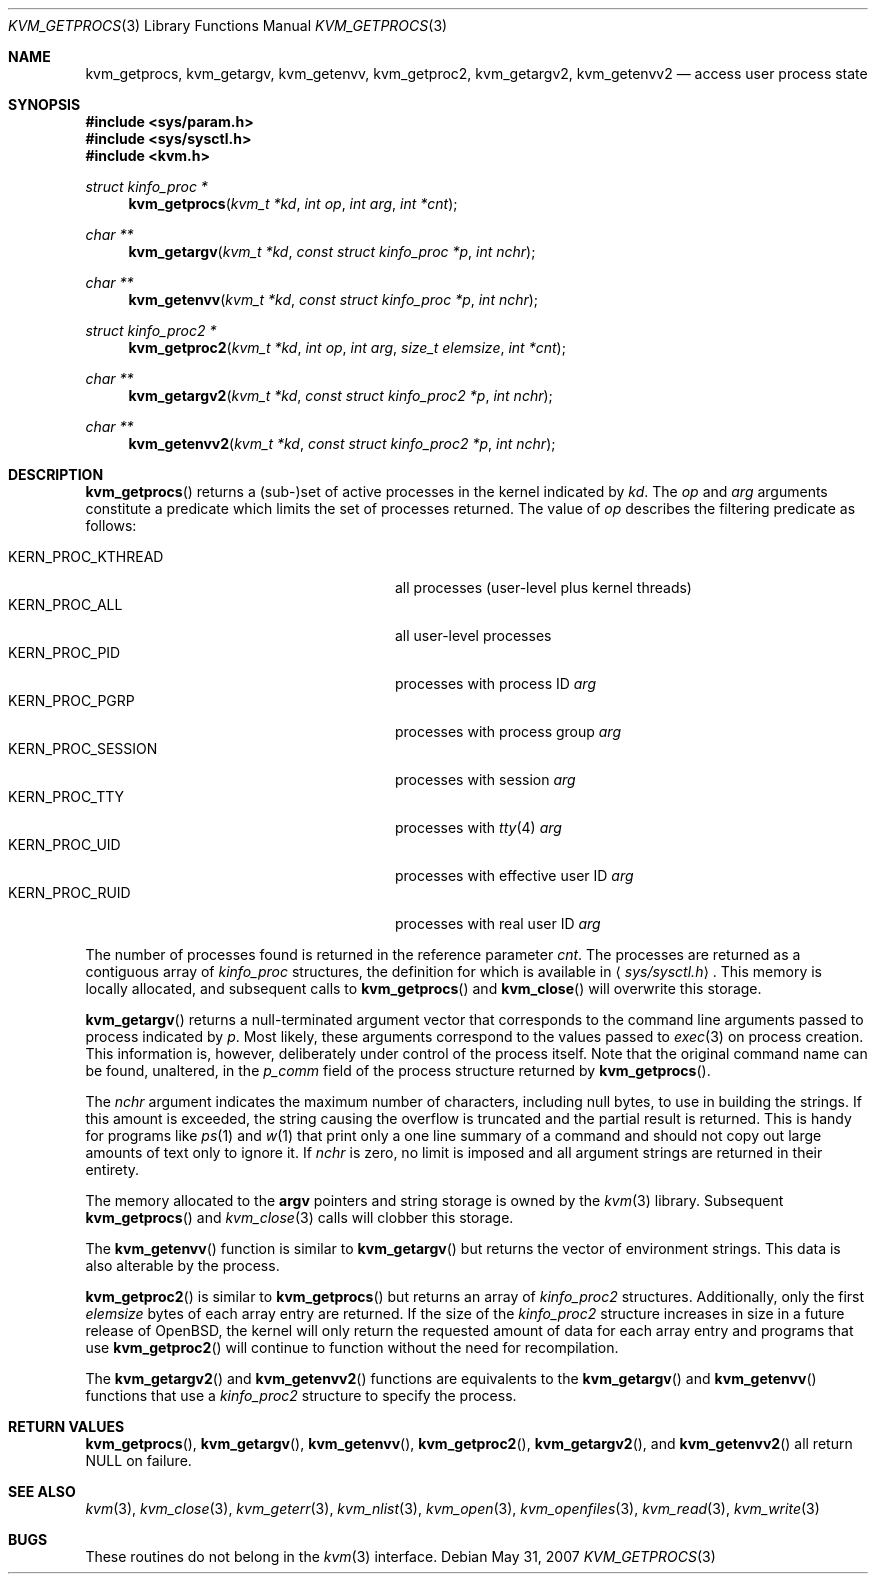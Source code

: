 .\"
.\" Copyright (c) 1992, 1993
.\"	The Regents of the University of California.  All rights reserved.
.\"
.\" This code is derived from software developed by the Computer Systems
.\" Engineering group at Lawrence Berkeley Laboratory under DARPA contract
.\" BG 91-66 and contributed to Berkeley.
.\"
.\" Redistribution and use in source and binary forms, with or without
.\" modification, are permitted provided that the following conditions
.\" are met:
.\" 1. Redistributions of source code must retain the above copyright
.\"    notice, this list of conditions and the following disclaimer.
.\" 2. Redistributions in binary form must reproduce the above copyright
.\"    notice, this list of conditions and the following disclaimer in the
.\"    documentation and/or other materials provided with the distribution.
.\" 3. Neither the name of the University nor the names of its contributors
.\"    may be used to endorse or promote products derived from this software
.\"    without specific prior written permission.
.\"
.\" THIS SOFTWARE IS PROVIDED BY THE REGENTS AND CONTRIBUTORS ``AS IS'' AND
.\" ANY EXPRESS OR IMPLIED WARRANTIES, INCLUDING, BUT NOT LIMITED TO, THE
.\" IMPLIED WARRANTIES OF MERCHANTABILITY AND FITNESS FOR A PARTICULAR PURPOSE
.\" ARE DISCLAIMED.  IN NO EVENT SHALL THE REGENTS OR CONTRIBUTORS BE LIABLE
.\" FOR ANY DIRECT, INDIRECT, INCIDENTAL, SPECIAL, EXEMPLARY, OR CONSEQUENTIAL
.\" DAMAGES (INCLUDING, BUT NOT LIMITED TO, PROCUREMENT OF SUBSTITUTE GOODS
.\" OR SERVICES; LOSS OF USE, DATA, OR PROFITS; OR BUSINESS INTERRUPTION)
.\" HOWEVER CAUSED AND ON ANY THEORY OF LIABILITY, WHETHER IN CONTRACT, STRICT
.\" LIABILITY, OR TORT (INCLUDING NEGLIGENCE OR OTHERWISE) ARISING IN ANY WAY
.\" OUT OF THE USE OF THIS SOFTWARE, EVEN IF ADVISED OF THE POSSIBILITY OF
.\" SUCH DAMAGE.
.\"
.\"     @(#)kvm_getprocs.3	8.1 (Berkeley) 6/4/93
.\"
.Dd $Mdocdate: May 31 2007 $
.Dt KVM_GETPROCS 3
.Os
.Sh NAME
.Nm kvm_getprocs ,
.Nm kvm_getargv ,
.Nm kvm_getenvv ,
.Nm kvm_getproc2 ,
.Nm kvm_getargv2 ,
.Nm kvm_getenvv2
.Nd access user process state
.Sh SYNOPSIS
.Fd #include <sys/param.h>
.Fd #include <sys/sysctl.h>
.Fd #include <kvm.h>
.Ft struct kinfo_proc *
.Fn kvm_getprocs "kvm_t *kd" "int op" "int arg" "int *cnt"
.Ft char **
.Fn kvm_getargv "kvm_t *kd" "const struct kinfo_proc *p" "int nchr"
.Ft char **
.Fn kvm_getenvv "kvm_t *kd" "const struct kinfo_proc *p" "int nchr"
.Ft struct kinfo_proc2 *
.Fn kvm_getproc2 "kvm_t *kd" "int op" "int arg" "size_t elemsize" "int *cnt"
.Ft char **
.Fn kvm_getargv2 "kvm_t *kd" "const struct kinfo_proc2 *p" "int nchr"
.Ft char **
.Fn kvm_getenvv2 "kvm_t *kd" "const struct kinfo_proc2 *p" "int nchr"
.Sh DESCRIPTION
.Fn kvm_getprocs
returns a (sub-)set of active processes in the kernel indicated by
.Fa kd .
The
.Fa op
and
.Fa arg
arguments constitute a predicate which limits the set of processes returned.
The value of
.Fa op
describes the filtering predicate as follows:
.Pp
.Bl -tag -width 20n -offset indent -compact
.It Dv KERN_PROC_KTHREAD
all processes (user-level plus kernel threads)
.It Dv KERN_PROC_ALL
all user-level processes
.It Dv KERN_PROC_PID
processes with process ID
.Fa arg
.It Dv KERN_PROC_PGRP
processes with process group
.Fa arg
.It Dv KERN_PROC_SESSION
processes with session
.Fa arg
.It Dv KERN_PROC_TTY
processes with
.Xr tty 4
.Fa arg
.It Dv KERN_PROC_UID
processes with effective user ID
.Fa arg
.It Dv KERN_PROC_RUID
processes with real user ID
.Fa arg
.El
.Pp
The number of processes found is returned in the reference parameter
.Fa cnt .
The processes are returned as a contiguous array of
.Vt kinfo_proc
structures, the definition for which is available in
.Aq Pa sys/sysctl.h .
This memory is locally allocated, and subsequent calls to
.Fn kvm_getprocs
and
.Fn kvm_close
will overwrite this storage.
.Pp
.Fn kvm_getargv
returns a null-terminated argument vector that corresponds to the
command line arguments passed to process indicated by
.Fa p .
Most likely, these arguments correspond to the values passed to
.Xr exec 3
on process creation.
This information is, however,
deliberately under control of the process itself.
Note that the original command name can be found, unaltered,
in the
.Va p_comm
field of the process structure returned by
.Fn kvm_getprocs .
.Pp
The
.Fa nchr
argument indicates the maximum number of characters, including null bytes,
to use in building the strings.
If this amount is exceeded, the string
causing the overflow is truncated and the partial result is returned.
This is handy for programs like
.Xr ps 1
and
.Xr w 1
that print only a one line summary of a command and should not copy
out large amounts of text only to ignore it.
If
.Fa nchr
is zero, no limit is imposed and all argument strings are returned in
their entirety.
.Pp
The memory allocated to the
.Li argv
pointers and string storage is owned by the
.Xr kvm 3
library.
Subsequent
.Fn kvm_getprocs
and
.Xr kvm_close 3
calls will clobber this storage.
.Pp
The
.Fn kvm_getenvv
function is similar to
.Fn kvm_getargv
but returns the vector of environment strings.
This data is also alterable by the process.
.Pp
.Fn kvm_getproc2
is similar to
.Fn kvm_getprocs
but returns an array of
.Vt kinfo_proc2
structures.
Additionally, only the first
.Fa elemsize
bytes of each array entry are returned.
If the size of the
.Vt kinfo_proc2
structure increases in size in a future release of
.Ox ,
the kernel will only return the requested amount of data for
each array entry and programs that use
.Fn kvm_getproc2
will continue to function without the need for recompilation.
.Pp
The
.Fn kvm_getargv2
and
.Fn kvm_getenvv2
functions are equivalents to the
.Fn kvm_getargv
and
.Fn kvm_getenvv
functions that use a
.Vt kinfo_proc2
structure to specify the process.
.Sh RETURN VALUES
.Fn kvm_getprocs ,
.Fn kvm_getargv ,
.Fn kvm_getenvv ,
.Fn kvm_getproc2 ,
.Fn kvm_getargv2 ,
and
.Fn kvm_getenvv2
all return
.Dv NULL
on failure.
.Sh SEE ALSO
.Xr kvm 3 ,
.Xr kvm_close 3 ,
.Xr kvm_geterr 3 ,
.Xr kvm_nlist 3 ,
.Xr kvm_open 3 ,
.Xr kvm_openfiles 3 ,
.Xr kvm_read 3 ,
.Xr kvm_write 3
.Sh BUGS
These routines do not belong in the
.Xr kvm 3
interface.
